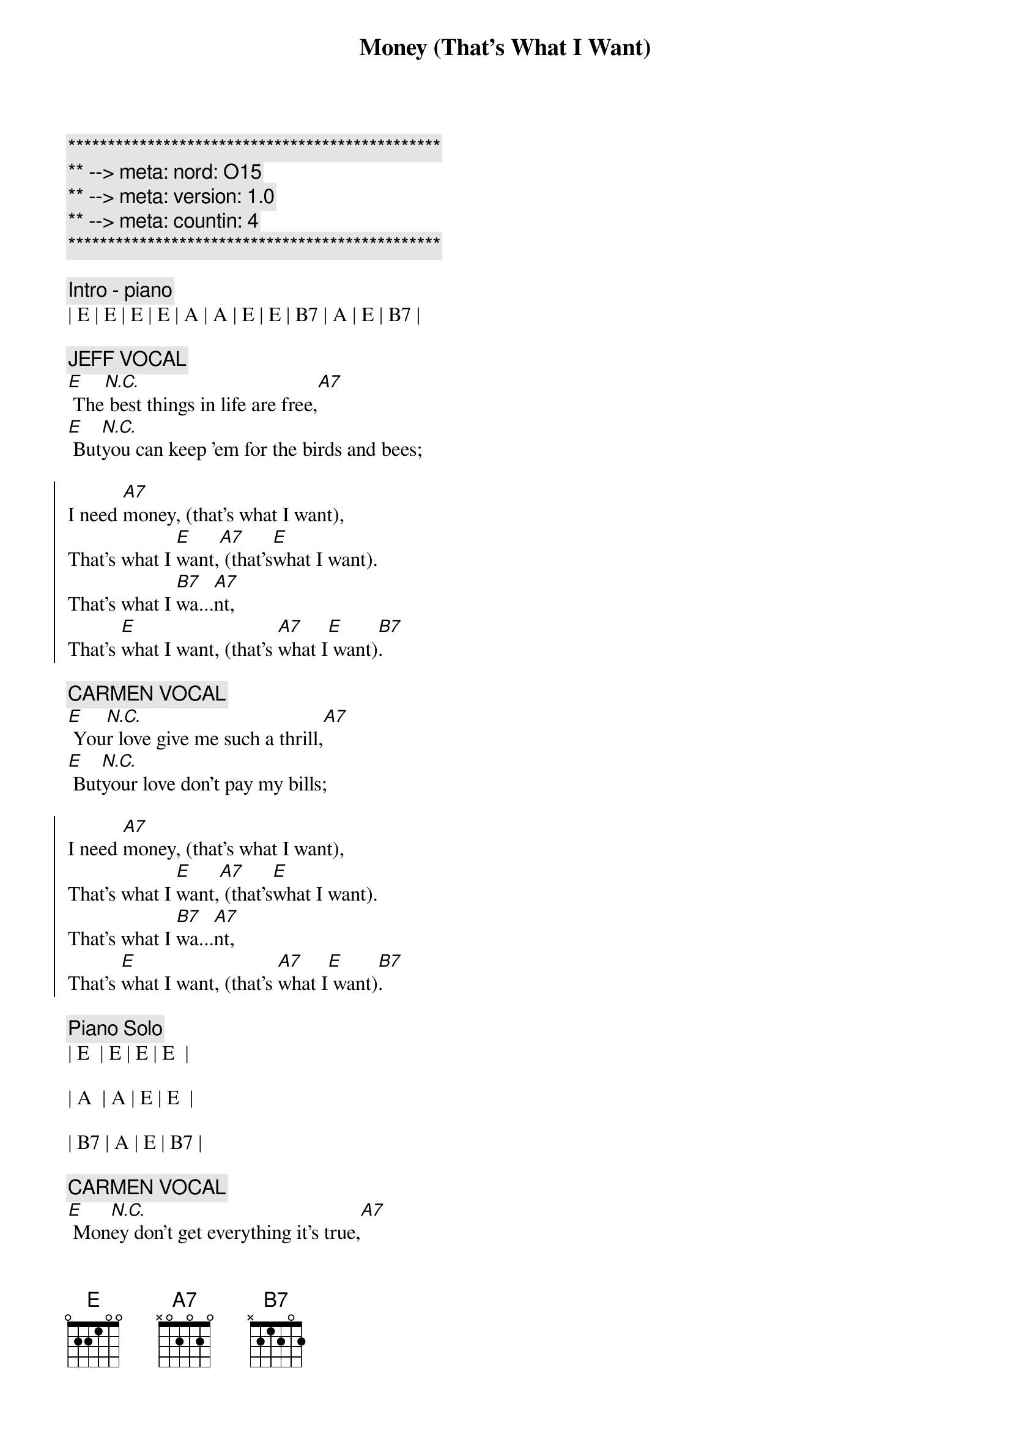 {title: Money (That's What I Want)}
{artist: Barrett Strong}
{key: E}
{duration: 3:45}
{meta: nord: O15}
{meta: version: 1.0}
{meta: countin: 4}

{c:***********************************************}
{c:** --> meta: nord: O15}
{c:** --> meta: version: 1.0}
{c:** --> meta: countin: 4}
{c:***********************************************}

{c:Intro - piano}
| E | E | E | E | A | A | E | E | B7 | A | E | B7 |

{c: JEFF VOCAL}
{sov}
[E] The[N.C.] best things in life are free,[A7]
[E] But[N.C.]you can keep 'em for the birds and bees;
{eov}

{soc}
I need [A7]money, (that's what I want),
That's what I [E]want,[A7] (that's[E]what I want).
That's what I [B7]wa...[A7]nt,
That's [E]what I want, (that's [A7]what I[E] want)[B7].
{eoc}

{c: CARMEN VOCAL}
{sov}
[E] You[N.C.]r love give me such a thrill,[A7]
[E] But[N.C.]your love don't pay my bills;
{eov}

{soc}
I need [A7]money, (that's what I want),
That's what I [E]want,[A7] (that's[E]what I want).
That's what I [B7]wa...[A7]nt,
That's [E]what I want, (that's [A7]what I[E] want)[B7].
{eoc}

{c: Piano Solo}
| E  | E | E | E  | 

| A  | A | E | E  | 

| B7 | A | E | B7 |

{c: CARMEN VOCAL}
{sov}
[E] Mon[N.C.]ey don't get everything it's true,[A7]
[E] Wha[N.C.]t it don't get I can't use.
{eov}

{soc}
I need [A7]money, (that's what I want),
That's what I [E]want,[A7] (that's[E]what I want).
That's what I [B7]wa...[A7]nt,
That's [E]what I want, (that's [A7]what I[E] want)[B7].
{eoc}

{c: Jeff Guitar Solo}
| E  | E | E | E  | 

| A  | A | E | E  | 

| B7 | A | E | B7 |

{c: CARMEN VOCAL}
{sov}
[E] Mon[N.C.]ey don't get everything it's true,[A7]
[E] Wha[N.C.]t it don't get I can't use.
{eov}

{soc}
I need [A7]money, (that's what I want),
That's what I [E]want,[A7] (that's[E]what I want).
That's what I [B7]wa...[A7]nt,
That's [E]what I want, (that's [A7]what I[E] want)[B7].
{eoc}

{c: Scott Piano Solo}
| E | E | E | E | A | A | E | E | B7 | A | E | B7 |

{c: JEFF VOCAL}
{c:Coda}
[E]Money, (that's what I want), lot's of money, (that's what I want).
Whole lot of [A7]money, (that's what I want), uh[E]-huh[A7], (that's what [E]I want).
Oh [B7]oh oh oh, [A7]oh oh,[E] yeah, (that's[A7] what [E]I want[B7]).

{c: JEFF VOCAL}
Give me [E]money, (that's what I want), lot's of money, (that's what I want).
Oh, that mean [A7]green, yeah, that's right, baby, that's what I[E] mean[A7].[E]
Oh [B7]oh oh oh, [A7]oh oh,[E] yeah, (that's[A7] what [E]I want[B7]).

